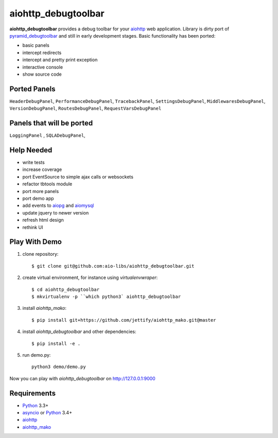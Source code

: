 aiohttp_debugtoolbar
====================
.. image:: https://travis-ci.org/aio-libs/aiohttp_debugtoolbar.svg?branch=master
    :target: https://travis-ci.org/aio-libs/aiohttp_debugtoolbar
    :alt: |Build status|
.. image:: https://coveralls.io/repos/aio-libs/aiohttp_debugtoolbar/badge.svg
    :target: https://coveralls.io/r/aio-libs/aiohttp_debugtoolbar
    :alt: |Coverage status|


**aiohttp_debugtoolbar** provides a debug toolbar for your aiohttp_
web application.  Library is dirty port of pyramid_debugtoolbar_ and
still in early development stages. Basic functionality has been
ported:

* basic panels
* intercept redirects
* intercept and pretty print exception
* interactive console
* show source code


Ported Panels
-------------
``HeaderDebugPanel``, ``PerformanceDebugPanel``, ``TracebackPanel``,
``SettingsDebugPanel``, ``MiddlewaresDebugPanel``, ``VersionDebugPanel``,
``RoutesDebugPanel``,  ``RequestVarsDebugPanel``

Panels that will be ported
--------------------------
``LoggingPanel`` , ``SQLADebugPanel``,


Help Needed
-----------
* write tests
* increase coverage
* port EventSource to simple ajax calls or websockets
* refactor tbtools module
* port more panels
* port demo app
* add events to aiopg_ and aiomysql_
* update jquery to newer version
* refresh html design
* rethink UI

Play With Demo
--------------

1) clone repository::

    $ git clone git@github.com:aio-libs/aiohttp_debugtoolbar.git

2) create virtual environment, for instance using *virtualenvwraper*::

    $ cd aiohttp_debugtoolbar
    $ mkvirtualenv -p ``which python3` aiohttp_debugtoolbar

3) install `aiohttp_mako`::

    $ pip install git+https://github.com/jettify/aiohttp_mako.git@master

4) install `aiohttp_debugtoolbar` and other dependencies::

    $ pip install -e .

5) run demo.py::

    python3 demo/demo.py

Now you can play with `aiohttp_debugtoolbar` on http://127.0.0.1:9000


Requirements
------------

* Python_ 3.3+
* asyncio_ or Python_ 3.4+
* aiohttp_
* aiohttp_mako_


.. _Python: https://www.python.org
.. _asyncio: http://docs.python.org/3.4/library/asyncio.html
.. _aiohttp: https://github.com/KeepSafe/aiohttp
.. _aiopg: https://github.com/aio-libs/aiopg
.. _aiomysql: https://github.com/aio-libs/aiomysql
.. _aiohttp_mako: https://github.com/aio-libs/aiohttp_mako
.. _pyramid_debugtoolbar: https://github.com/Pylons/pyramid_debugtoolbar
